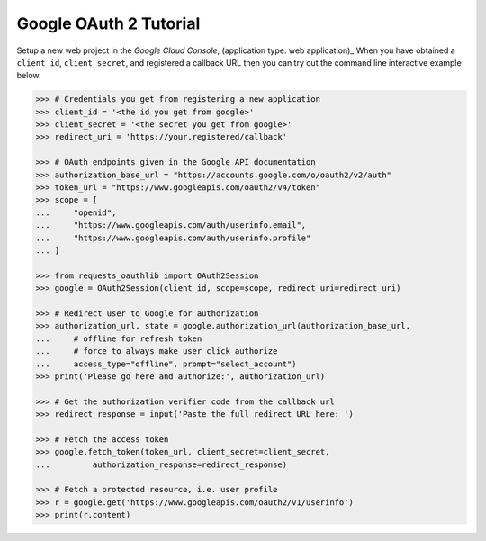 Google OAuth 2 Tutorial
==========================

Setup a new web project in the `Google Cloud Console`, (application type: web application)_
When you have obtained a ``client_id``, ``client_secret``, and registered
a callback URL then you can try out the command line interactive example below.

.. _`Google Cloud Console`: https://cloud.google.com/console/project

.. code-block:: pycon

    >>> # Credentials you get from registering a new application
    >>> client_id = '<the id you get from google>'
    >>> client_secret = '<the secret you get from google>'
    >>> redirect_uri = 'https://your.registered/callback'

    >>> # OAuth endpoints given in the Google API documentation
    >>> authorization_base_url = "https://accounts.google.com/o/oauth2/v2/auth"
    >>> token_url = "https://www.googleapis.com/oauth2/v4/token"
    >>> scope = [
    ...     "openid",
    ...     "https://www.googleapis.com/auth/userinfo.email",
    ...     "https://www.googleapis.com/auth/userinfo.profile"
    ... ]

    >>> from requests_oauthlib import OAuth2Session
    >>> google = OAuth2Session(client_id, scope=scope, redirect_uri=redirect_uri)

    >>> # Redirect user to Google for authorization
    >>> authorization_url, state = google.authorization_url(authorization_base_url,
    ...     # offline for refresh token
    ...     # force to always make user click authorize
    ...     access_type="offline", prompt="select_account")
    >>> print('Please go here and authorize:', authorization_url)

    >>> # Get the authorization verifier code from the callback url
    >>> redirect_response = input('Paste the full redirect URL here: ')

    >>> # Fetch the access token
    >>> google.fetch_token(token_url, client_secret=client_secret,
    ...         authorization_response=redirect_response)

    >>> # Fetch a protected resource, i.e. user profile
    >>> r = google.get('https://www.googleapis.com/oauth2/v1/userinfo')
    >>> print(r.content)
